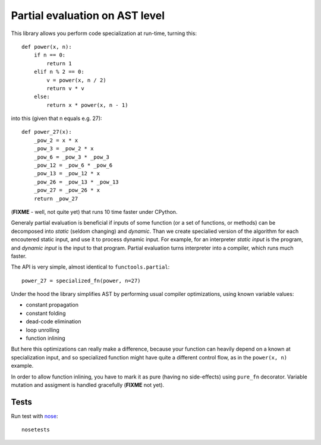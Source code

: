 Partial evaluation on AST level
===============================

This library allows you perform code specialization at run-time,
turning this::

    def power(x, n):
        if n == 0:
            return 1
        elif n % 2 == 0:
            v = power(x, n / 2)
            return v * v
        else:
            return x * power(x, n - 1)

into this (given that n equals e.g. 27)::

    def power_27(x):
        _pow_2 = x * x
        _pow_3 = _pow_2 * x
        _pow_6 = _pow_3 * _pow_3
        _pow_12 = _pow_6 * _pow_6
        _pow_13 = _pow_12 * x
        _pow_26 = _pow_13 * _pow_13
        _pow_27 = _pow_26 * x
        return _pow_27

(**FIXME** - well, not quite yet)
that runs 10 time faster under CPython. 

Generaly partial evaluation
is beneficial if inputs of some function (or a set of functions, or methods)
can be decomposed into *static* (seldom changing) and *dynamic*. Than we
create specialied version of the algorithm for each encoutered static input,
and use it to process dynamic input. For example, for an interpreter
*static input* is the program, and *dynamic input* is the input to that program.
Partial evaluation turns interpreter into a compiler, which runs much faster.

The API is very simple, almost identical to ``functools.partial``::

    power_27 = specialized_fn(power, n=27)

Under the hood the library simplifies AST by performing usual
compiler optimizations, using known variable values:

* constant propagation
* constant folding
* dead-code elimination
* loop unrolling 
* function inlining

But here this optimizations can really make a difference, because
your function can heavily depend on a known at specialization input,
and so specialized function might have quite a different control flow,
as in the ``power(x, n)`` example.

In order to allow function inlining, you have to mark it as pure 
(having no side-effects) using ``pure_fn`` decorator. 
Variable mutation and assigment is handled gracefully (**FIXME** not yet).

Tests
-----

Run test with `nose <http://nose.readthedocs.org/en/latest/>`_::

    nosetests
